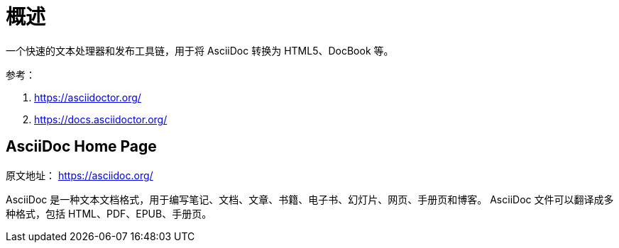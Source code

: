 = 概述

一个快速的文本处理器和发布工具链，用于将 AsciiDoc 转换为 HTML5、DocBook 等。

参考：

. https://asciidoctor.org/
. https://docs.asciidoctor.org/

== AsciiDoc Home Page

原文地址： https://asciidoc.org/

AsciiDoc 是一种文本文档格式，用于编写笔记、文档、文章、书籍、电子书、幻灯片、网页、手册页和博客。 AsciiDoc 文件可以翻译成多种格式，包括 HTML、PDF、EPUB、手册页。
